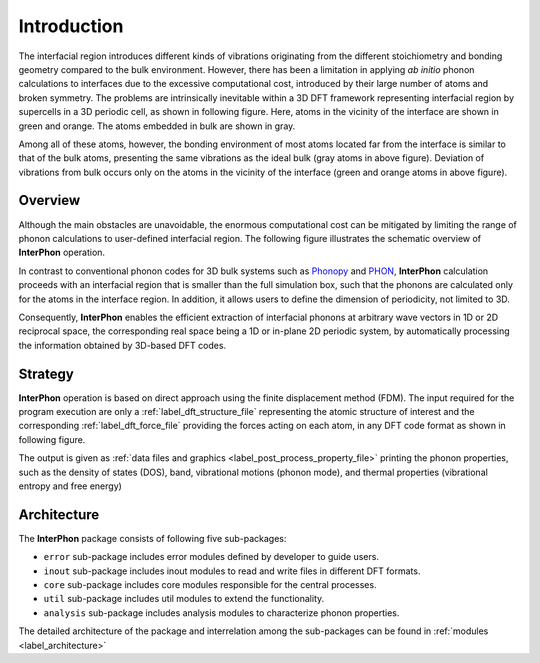 ============
Introduction
============

The interfacial region introduces different kinds of vibrations originating from the different stoichiometry
and bonding geometry compared to the bulk environment. However, there has been a limitation in applying
*ab initio* phonon calculations to interfaces due to the excessive computational cost, introduced by
their large number of atoms and broken symmetry. The problems are intrinsically inevitable within
a 3D DFT framework representing interfacial region by supercells in a 3D periodic cell, as shown in following figure.
Here, atoms in the vicinity of the interface are shown in green and orange. The atoms embedded in bulk are shown in gray.

.. image:: images/Representative_systems.png

Among all of these atoms, however, the bonding environment of most atoms located far from the interface is similar to
that of the bulk atoms, presenting the same vibrations as the ideal bulk (gray atoms in above figure).
Deviation of vibrations from bulk occurs only on the atoms in the vicinity of the interface (green and orange atoms in above figure).

Overview
********

Although the main obstacles are unavoidable, the enormous computational cost can be mitigated
by limiting the range of phonon calculations to user-defined interfacial region.
The following figure illustrates the schematic overview of **InterPhon** operation.

.. image:: images/Graphical_abstracts.png

In contrast to conventional phonon codes for 3D bulk systems such as Phonopy_ and PHON_,
**InterPhon** calculation proceeds with an interfacial region that is smaller than the full simulation box,
such that the phonons are calculated only for the atoms in the interface region.
In addition, it allows users to define the dimension of periodicity, not limited to 3D.

.. _Phonopy: https://phonopy.github.io/phonopy/
.. _PHON: https://www.sciencedirect.com/science/article/pii/S0010465509001064

Consequently, **InterPhon** enables the efficient extraction of interfacial phonons at arbitrary wave vectors in 1D or 2D
reciprocal space, the corresponding real space being a 1D or in-plane 2D periodic system,
by automatically processing the information obtained by 3D-based DFT codes.

Strategy
********

**InterPhon** operation is based on direct approach using the finite displacement method (FDM).
The input required for the program execution are only a :ref:`label_dft_structure_file` representing the atomic structure of interest
and the corresponding :ref:`label_dft_force_file` providing the forces acting on each atom, in any DFT code format as shown in following figure.

.. image:: images/InterPhon_workflow.png

The output is given as :ref:`data files and graphics <label_post_process_property_file>` printing the phonon properties,
such as the density of states (DOS), band, vibrational motions (phonon mode), and thermal properties (vibrational entropy and free energy)

Architecture
************

The **InterPhon** package consists of following five sub-packages:

- ``error`` sub-package includes error modules defined by developer to guide users.

- ``inout`` sub-package includes inout modules to read and write files in different DFT formats.

- ``core`` sub-package includes core modules responsible for the central processes.

- ``util`` sub-package includes util modules to extend the functionality.

- ``analysis`` sub-package includes analysis modules to characterize phonon properties.

The detailed architecture of the package and interrelation among the sub-packages can be found in :ref:`modules <label_architecture>`
